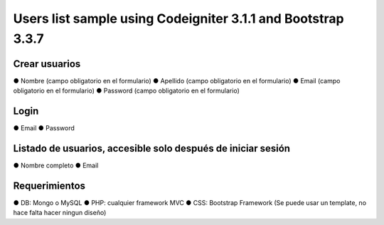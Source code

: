 ###################
Users list sample using Codeigniter 3.1.1 and Bootstrap 3.3.7
###################

*******************
Crear usuarios
*******************

● Nombre (campo obligatorio en el formulario)
● Apellido (campo obligatorio en el formulario)
● Email (campo obligatorio en el formulario)
● Password (campo obligatorio en el formulario)

**************************
Login
**************************

● Email
● Password

*******************
Listado de usuarios, accesible solo después de iniciar sesión
*******************

● Nombre completo
● Email


************
Requerimientos
************

● DB: Mongo o MySQL
● PHP: cualquier framework MVC
● CSS: Bootstrap Framework (Se puede usar un template, no hace falta hacer ningun diseño)